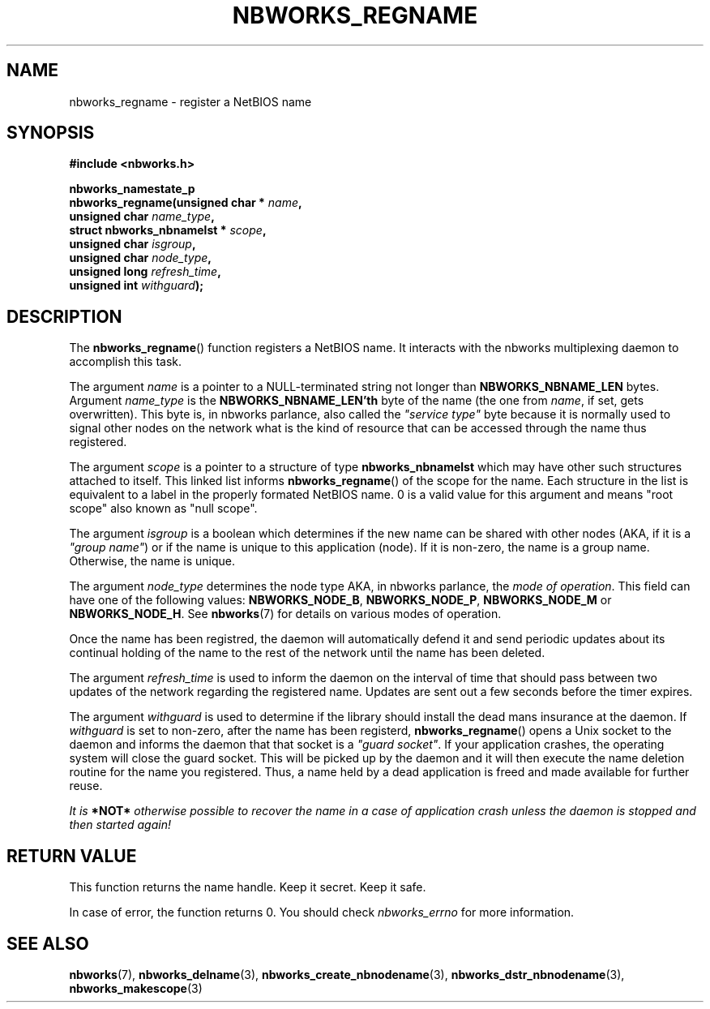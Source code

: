 .TH NBWORKS_REGNAME 3  2013-05-01 "" "Nbworks Manual"
.SH NAME
nbworks_regname \- register a NetBIOS name
.SH SYNOPSIS
.nf
.B #include <nbworks.h>
.sp
.BI "nbworks_namestate_p"
.br
.BI "  nbworks_regname(unsigned char * " name ","
.br
.BI "                  unsigned char " name_type ","
.br
.BI "                  struct nbworks_nbnamelst * " scope ","
.br
.BI "                  unsigned char " isgroup ","
.br
.BI "                  unsigned char " node_type ","
.br
.BI "                  unsigned long " refresh_time ","
.br
.BI "                  unsigned int " withguard ");"
.fi
.SH DESCRIPTION
The \fBnbworks_regname\fP() function registers a NetBIOS name. It
interacts with the nbworks multiplexing daemon to accomplish this
task.
.PP
The argument \fIname\fP is a pointer to a NULL-terminated string not
longer than \fBNBWORKS_NBNAME_LEN\fP bytes. Argument
\fIname_type\fP is the \fBNBWORKS_NBNAME_LEN'th\fP byte of the
name (the one from \fIname\fP, if set, gets overwritten). This byte
is, in nbworks parlance, also called the \fI"service
type"\fP byte because it is normally used to signal other nodes on
the network what is the kind of resource that can be accessed through
the name thus registered.
.PP
The argument \fIscope\fP is a pointer to a structure of type
\fBnbworks_nbnamelst\fP which may have other such structures attached
to itself. This linked list informs \fBnbworks_regname\fP() of the
scope for the name. Each structure in the list is equivalent to a
label in the properly formated NetBIOS name. 0 is a valid value for
this argument and means "root scope" also known as "null scope".
.PP
The argument \fIisgroup\fP is a boolean which determines if the new
name can be shared with other nodes (AKA, if it is a \fI"group
name"\fP) or if the name is unique to this application (node). If it
is non-zero, the name is a group name. Otherwise, the name is unique.
.PP
The argument \fInode_type\fP determines the node type AKA, in nbworks
parlance, the \fImode of operation\fP. This field can have one of the
following values: \fBNBWORKS_NODE_B\fP, \fBNBWORKS_NODE_P\fP,
\fBNBWORKS_NODE_M\fP or \fBNBWORKS_NODE_H\fP. See \fBnbworks\fP(7) for
details on various modes of operation.
.PP
Once the name has been registred, the daemon will automatically defend
it and send periodic updates about its continual holding of the name
to the rest of the network until the name has been deleted.
.PP
The argument \fIrefresh_time\fP is used to inform the daemon on the
interval of time that should pass between two updates of the network
regarding the registered name. Updates are sent out a few seconds
before the timer expires.
.PP
The argument \fIwithguard\fP is used to determine if the library
should install the dead mans insurance at the daemon. If
\fIwithguard\fP is set to non-zero, after the name has been registerd,
\fBnbworks_regname\fP() opens a Unix socket to the daemon and informs
the daemon that that socket is a \fI"guard socket"\fP. If your
application crashes, the operating system will close the guard
socket. This will be picked up by the daemon and it will then execute
the name deletion routine for the name you registered. Thus, a name
held by a dead application is freed and made available for further
reuse.
.PP
\fIIt is \fB*NOT*\fP otherwise possible to recover the name in a case
of application crash unless the daemon is stopped and then started
again!\fP
.SH "RETURN VALUE"
This function returns the name handle. Keep it secret. Keep it safe.
.PP
In case of error, the function returns 0. You should check
\fInbworks_errno\fP for more information.
.SH "SEE ALSO"
.BR nbworks (7),
.BR nbworks_delname (3),
.BR nbworks_create_nbnodename (3),
.BR nbworks_dstr_nbnodename (3),
.BR nbworks_makescope (3)

